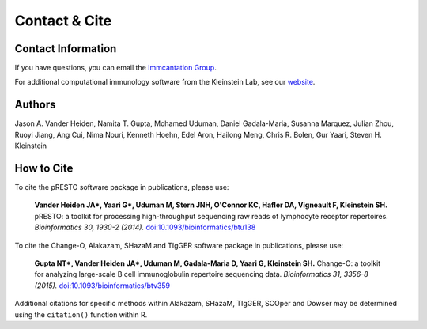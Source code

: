Contact & Cite
================================================================================

.. _Contact:

Contact Information
--------------------------------------------------------------------------------

If you have questions, you can email the
`Immcantation Group <mailto:immcantation@googlegroups.com>`__.

For additional computational immunology software from the Kleinstein Lab, see our
`website <http://medicine.yale.edu/lab/kleinstein/software/>`__.

.. _Authors:

Authors
--------------------------------------------------------------------------------

Jason A. Vander Heiden, Namita T. Gupta, Mohamed Uduman, Daniel Gadala-Maria,
Susanna Marquez, Julian Zhou, Ruoyi Jiang, Ang Cui, Nima Nouri, Kenneth Hoehn,
Edel Aron, Hailong Meng, Chris R. Bolen, Gur Yaari, Steven H. Kleinstein

.. _Cite:

How to Cite
--------------------------------------------------------------------------------

To cite the pRESTO software package in publications, please use:

    **Vander Heiden JA\*, Yaari G\*, Uduman M, Stern JNH, O'Connor KC, Hafler DA, Vigneault F, Kleinstein SH.**
    pRESTO\: a toolkit for processing high-throughput sequencing raw reads of lymphocyte receptor repertoires.
    *Bioinformatics 30, 1930-2 (2014).*
    `doi\:10.1093/bioinformatics/btu138 <http://doi.org/10.1093/bioinformatics/btu138>`__

To cite the Change-O, Alakazam, SHazaM and TIgGER software package in publications, please use:

    **Gupta NT\*, Vander Heiden JA\*, Uduman M, Gadala-Maria D, Yaari G, Kleinstein SH.**
    Change-O\: a toolkit for analyzing large-scale B cell immunoglobulin repertoire sequencing data.
    *Bioinformatics 31, 3356-8 (2015).*
    `doi\:10.1093/bioinformatics/btv359 <http://doi.org/10.1093/bioinformatics/btv359>`__

Additional citations for specific methods within Alakazam, SHazaM, TIgGER, SCOper and Dowser may be determined
using the ``citation()`` function within R.
